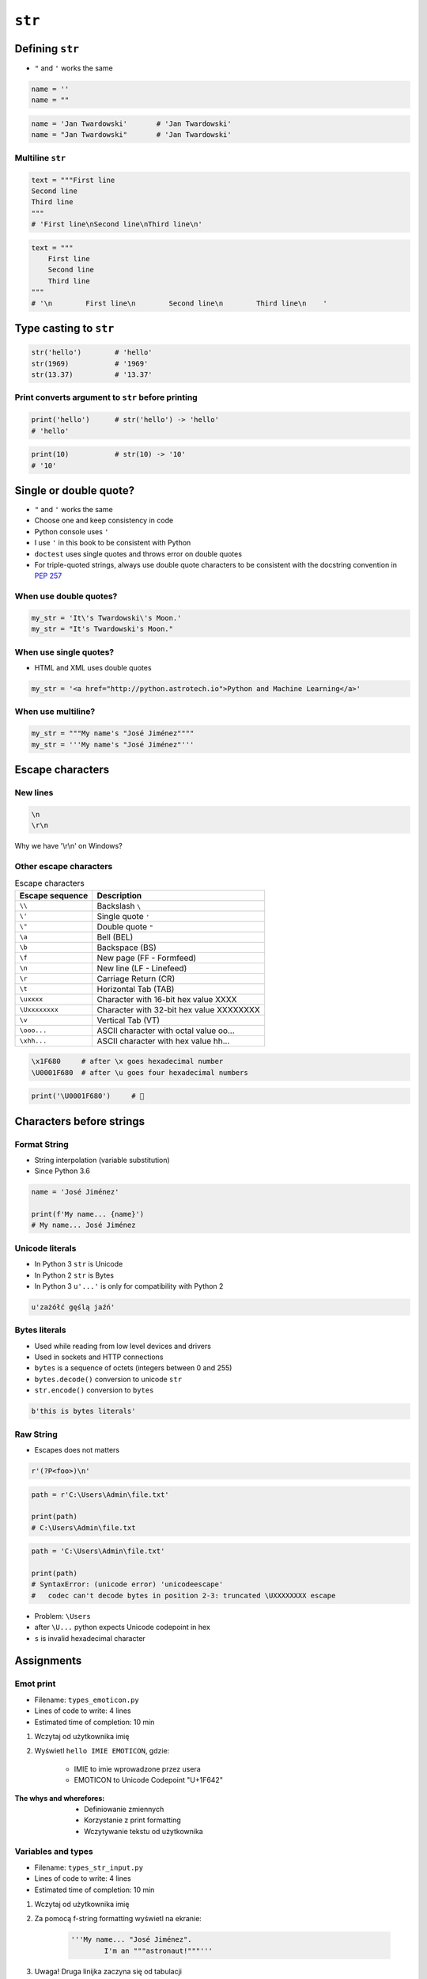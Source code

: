 .. _Character Types:

*******
``str``
*******


Defining ``str``
================
* ``"`` and ``'`` works the same

.. code-block:: python

    name = ''
    name = ""

.. code-block:: python

    name = 'Jan Twardowski'       # 'Jan Twardowski'
    name = "Jan Twardowski"       # 'Jan Twardowski'

Multiline ``str``
-----------------
.. code-block:: python

    text = """First line
    Second line
    Third line
    """
    # 'First line\nSecond line\nThird line\n'

.. code-block:: python

    text = """
        First line
        Second line
        Third line
    """
    # '\n        First line\n        Second line\n        Third line\n    '

Type casting to ``str``
=======================
.. code-block:: python

    str('hello')        # 'hello'
    str(1969)           # '1969'
    str(13.37)          # '13.37'

Print converts argument to ``str`` before printing
--------------------------------------------------
.. code-block:: python

    print('hello')      # str('hello') -> 'hello'
    # 'hello'

.. code-block:: python

    print(10)           # str(10) -> '10'
    # '10'


Single or double quote?
=======================
* ``"`` and ``'`` works the same
* Choose one and keep consistency in code
* Python console uses ``'``
* I use ``'`` in this book to be consistent with Python
* ``doctest`` uses single quotes and throws error on double quotes
* For triple-quoted strings, always use double quote characters to be consistent with the docstring convention in :pep:`257`

When use double quotes?
-----------------------
.. code-block:: python

    my_str = 'It\'s Twardowski\'s Moon.'
    my_str = "It's Twardowski's Moon."

When use single quotes?
-----------------------
* HTML and XML uses double quotes

.. code-block:: python

    my_str = '<a href="http://python.astrotech.io">Python and Machine Learning</a>'

When use multiline?
-------------------
.. code-block:: python

    my_str = """My name's "José Jiménez""""
    my_str = '''My name's "José Jiménez"'''


Escape characters
=================

New lines
---------
.. code-block:: text

    \n
    \r\n

.. figure:: img/type-machine.jpg
    :scale: 25%
    :align: center

    Why we have '\\r\\n' on Windows?

Other escape characters
-----------------------
.. csv-table:: Escape characters
    :header-rows: 1

    "Escape sequence", "Description"
    "``\\``", "Backslash ``\``"
    "``\'``", "Single quote ``'``"
    "``\""``", "Double quote ``""``"
    "``\a``", "Bell (BEL)"
    "``\b``", "Backspace (BS)"
    "``\f``", "New page (FF - Formfeed)"
    "``\n``", "New line  (LF - Linefeed)"
    "``\r``", "Carriage Return (CR)"
    "``\t``", "Horizontal Tab (TAB)"
    "``\uxxxx``", "Character with 16-bit hex value XXXX"
    "``\Uxxxxxxxx``", "Character with 32-bit hex value XXXXXXXX"
    "``\v``", "Vertical Tab (VT)"
    "``\ooo...``", "ASCII character with octal value oo..."
    "``\xhh...``", "ASCII character with hex value hh..."

.. code-block:: text

    \x1F680     # after \x goes hexadecimal number
    \U0001F680  # after \u goes four hexadecimal numbers

.. code-block:: python

    print('\U0001F680')     # 🚀


Characters before strings
=========================

Format String
-------------
* String interpolation (variable substitution)
* Since Python 3.6

.. code-block:: python

    name = 'José Jiménez'

    print(f'My name... {name}')
    # My name... José Jiménez

Unicode literals
----------------
* In Python 3 ``str`` is Unicode
* In Python 2 ``str`` is Bytes
* In Python 3 ``u'...'`` is only for compatibility with Python 2

.. code-block:: python

    u'zażółć gęślą jaźń'

Bytes literals
--------------
* Used while reading from low level devices and drivers
* Used in sockets and HTTP connections
* ``bytes`` is a sequence of octets (integers between 0 and 255)
* ``bytes.decode()`` conversion to unicode ``str``
* ``str.encode()`` conversion to ``bytes``

.. code-block:: python

    b'this is bytes literals'

Raw String
----------
*  Escapes does not matters

.. code-block:: python

    r'(?P<foo>)\n'

.. code-block:: python

    path = r'C:\Users\Admin\file.txt'

    print(path)
    # C:\Users\Admin\file.txt

.. code-block:: python

    path = 'C:\Users\Admin\file.txt'

    print(path)
    # SyntaxError: (unicode error) 'unicodeescape'
    #   codec can't decode bytes in position 2-3: truncated \UXXXXXXXX escape

* Problem: ``\Users``
* after ``\U...`` python expects Unicode codepoint in hex
* ``s`` is invalid hexadecimal character


Assignments
===========

Emot print
----------
* Filename: ``types_emoticon.py``
* Lines of code to write: 4 lines
* Estimated time of completion: 10 min

#. Wczytaj od użytkownika imię
#. Wyświetl ``hello IMIE EMOTICON``, gdzie:

    - IMIE to imie wprowadzone przez usera
    - EMOTICON to Unicode Codepoint "U+1F642"

:The whys and wherefores:
    * Definiowanie zmiennych
    * Korzystanie z print formatting
    * Wczytywanie tekstu od użytkownika

Variables and types
-------------------
* Filename: ``types_str_input.py``
* Lines of code to write: 4 lines
* Estimated time of completion: 10 min

#. Wczytaj od użytkownika imię
#. Za pomocą f-string formatting wyświetl na ekranie:

    .. code-block:: text

        '''My name... "José Jiménez".
	    	I'm an """astronaut!"""'''

#. Uwaga! Druga linijka zaczyna się od tabulacji
#. Gdzie wartość w podwójnym cudzysłowiu to ciąg od użytkownika (w przykładzie użytkownik wpisał ``José Jiménez``)
#. Zwróć uwagę na znaki apostrofów, cudzysłowów, tabulacji i nowych linii
#. W ciągu do wyświetlenia nie używaj spacji ani enterów - użyj ``\n`` i ``\t``
#. Nie korzystaj z dodawania stringów (``str + str``)

:The whys and wherefores:
    * Definiowanie zmiennych
    * Korzystanie z print formatting
    * Wczytywanie tekstu od użytkownika
